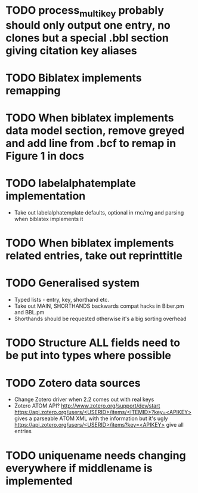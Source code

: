 * TODO process_multikey probably should only output one entry, no clones but a special .bbl section giving citation key aliases
* TODO Biblatex implements remapping
* TODO When biblatex implements data model section, remove greyed and add line from .bcf to remap in Figure 1 in docs
* TODO labelalphatemplate implementation
  * Take out labelalphatemplate defaults, optional in rnc/rng and parsing when biblatex implements it
* TODO When biblatex implements related entries, take out reprinttitle
* TODO Generalised \printbibliography system
  * Typed lists - entry, key, shorthand etc.
  * Take out MAIN, SHORTHANDS backwards compat hacks in Biber.pm and BBL.pm
  * Shorthands should be requested otherwise it's a big sorting overhead

* TODO Structure ALL fields need to be put into types where possible
* TODO Zotero data sources
  * Change Zotero driver when 2.2 comes out with real keys
  * Zotero ATOM API? http://www.zotero.org/support/dev/start
    [[https://api.zotero.org/users/<USERID>/items/<ITEMID>?key=<APIKEY>]]
    gives a parseable ATOM XML with the information but it's ugly
    [[https://api.zotero.org/users/<USERID>/items?key=<APIKEY>]] give all entries

* TODO uniquename needs changing everywhere if middlename is implemented
